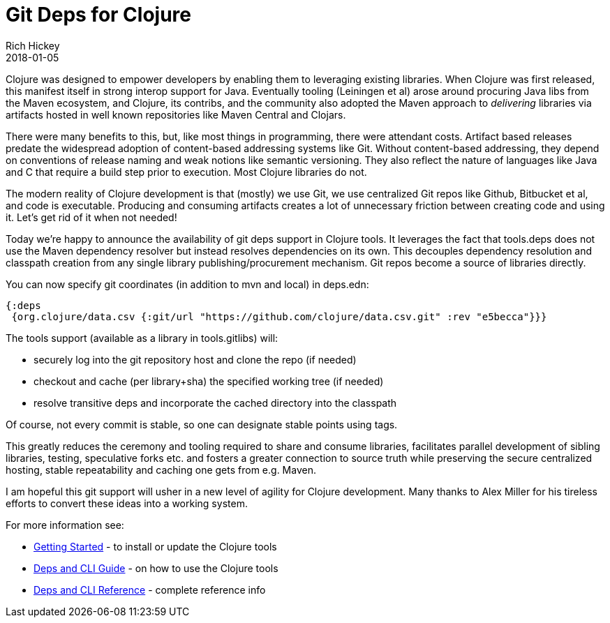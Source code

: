 = Git Deps for Clojure
Rich Hickey
2018-01-05
:jbake-type: post

ifdef::env-github,env-browser[:outfilesuffix: .adoc]

Clojure was designed to empower developers by enabling them to leveraging existing libraries. When Clojure was first released, this manifest itself in strong interop support for Java. Eventually tooling (Leiningen et al) arose around procuring Java libs from the Maven ecosystem, and Clojure, its contribs, and the community also adopted the Maven approach to _delivering_ libraries via artifacts hosted in well known repositories like Maven Central and Clojars.

There were many benefits to this, but, like most things in programming, there were attendant costs. Artifact based releases predate the widespread adoption of content-based addressing systems like Git. Without content-based addressing, they depend on conventions of release naming and weak notions like semantic versioning. They also reflect the nature of languages like Java and C that require a build step prior to execution. Most Clojure libraries do not.

The modern reality of Clojure development is that (mostly) we use Git, we use centralized Git repos like Github, Bitbucket et al, and code is executable. Producing and consuming artifacts creates a lot of unnecessary friction between creating code and using it. Let's get rid of it when not needed!

Today we're happy to announce the availability of git deps support in Clojure tools. It leverages the fact that tools.deps does not use the Maven dependency resolver but instead resolves dependencies on its own. This decouples dependency resolution and classpath creation from any single library publishing/procurement mechanism. Git repos become a source of libraries directly.

You can now specify git coordinates (in addition to mvn and local) in deps.edn:

[source,clojure]
----
{:deps 
 {org.clojure/data.csv {:git/url "https://github.com/clojure/data.csv.git" :rev "e5becca"}}}
----

The tools support (available as a library in tools.gitlibs) will:

* securely log into the git repository host and clone the repo (if needed)
* checkout and cache (per library+sha) the specified working tree (if needed)
* resolve transitive deps and incorporate the cached directory into the classpath

Of course, not every commit is stable, so one can designate stable points using tags.

This greatly reduces the ceremony and tooling required to share and consume libraries, facilitates parallel development of sibling libraries, testing, speculative forks etc. and fosters a greater connection to source truth while preserving the secure centralized hosting, stable repeatability and caching one gets from e.g. Maven.

I am hopeful this git support will usher in a new level of agility for Clojure development. Many thanks to Alex Miller for his tireless efforts to convert these ideas into a working system.

For more information see:

* <<xref/../../../../../guides/getting_started#,Getting Started>> - to install or update the Clojure tools
* <<xref/../../../../../guides/deps_and_cli#,Deps and CLI Guide>> - on how to use the Clojure tools
* <<xref/../../../../../reference/deps_and_cli#,Deps and CLI Reference>> - complete reference info
